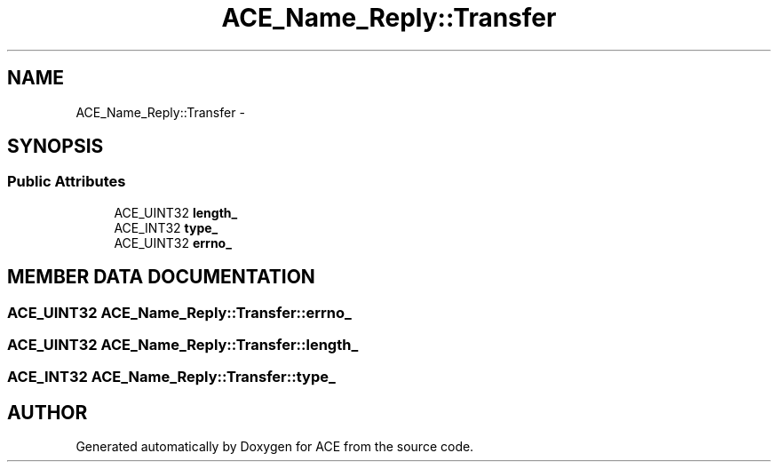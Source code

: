 .TH ACE_Name_Reply::Transfer 3 "5 Oct 2001" "ACE" \" -*- nroff -*-
.ad l
.nh
.SH NAME
ACE_Name_Reply::Transfer \- 
.SH SYNOPSIS
.br
.PP
.SS Public Attributes

.in +1c
.ti -1c
.RI "ACE_UINT32 \fBlength_\fR"
.br
.ti -1c
.RI "ACE_INT32 \fBtype_\fR"
.br
.ti -1c
.RI "ACE_UINT32 \fBerrno_\fR"
.br
.in -1c
.SH MEMBER DATA DOCUMENTATION
.PP 
.SS ACE_UINT32 ACE_Name_Reply::Transfer::errno_
.PP
.SS ACE_UINT32 ACE_Name_Reply::Transfer::length_
.PP
.SS ACE_INT32 ACE_Name_Reply::Transfer::type_
.PP


.SH AUTHOR
.PP 
Generated automatically by Doxygen for ACE from the source code.